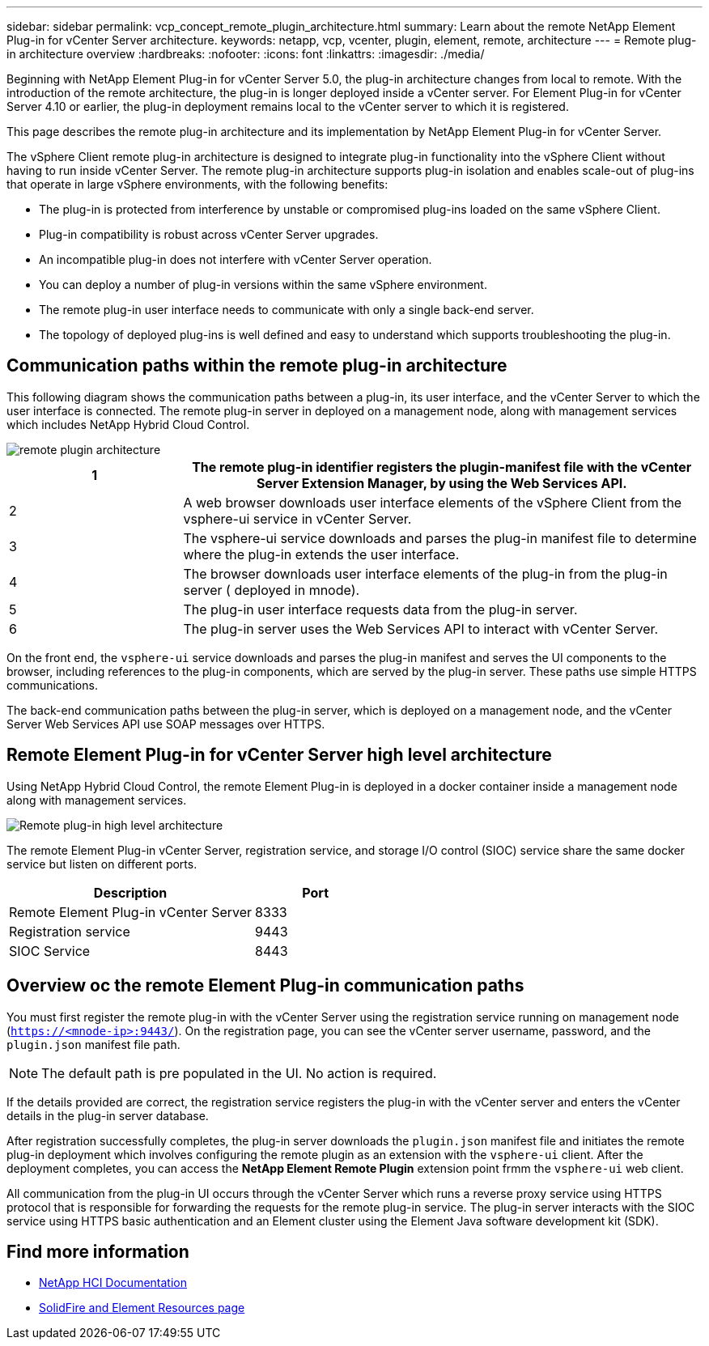 ---
sidebar: sidebar
permalink: vcp_concept_remote_plugin_architecture.html
summary: Learn about the remote NetApp Element Plug-in for vCenter Server architecture.
keywords: netapp, vcp, vcenter, plugin, element, remote, architecture
---
= Remote plug-in architecture overview
:hardbreaks:
:nofooter:
:icons: font
:linkattrs:
:imagesdir: ./media/

[.lead]
Beginning with NetApp Element Plug-in for vCenter Server 5.0, the plug-in architecture changes from local to remote. With the introduction of the remote architecture, the plug-in is longer deployed inside a vCenter server. For Element Plug-in for vCenter Server 4.10 or earlier, the plug-in deployment remains local to the vCenter server to which it is registered.

This page describes the remote plug-in architecture and its implementation by NetApp Element Plug-in for vCenter Server.

The vSphere Client remote plug-in architecture is designed to integrate plug-in functionality into the vSphere Client without having to run inside vCenter Server. The remote plug-in architecture supports plug-in isolation and enables scale-out of plug-ins that operate in large vSphere environments, with the following benefits:

* The plug-in is protected from interference by unstable or compromised plug-ins loaded on the same vSphere Client.
* Plug-in compatibility is robust across vCenter Server upgrades.
* An incompatible plug-in does not interfere with vCenter Server operation.
* You can deploy a number of plug-in versions within the same vSphere environment.
* The remote plug-in user interface needs to communicate with only a single back-end server.
* The topology of deployed plug-ins is well defined and easy to understand which supports troubleshooting the plug-in.

== Communication paths within the remote plug-in architecture
This following diagram shows the communication paths between a plug-in, its user interface, and the vCenter Server to which the user interface is connected. The remote plug-in server in deployed on a management node, along with management services which includes NetApp Hybrid Cloud Control.

image::../media/remote_plugin_architecture.PNG[]

[cols=2*,options="header",cols="25,75"]

|===
|1 |The remote plug-in identifier registers the plugin-manifest file with the vCenter Server Extension Manager, by using the Web Services API.
|2 |A web browser downloads user interface elements of the vSphere Client from the vsphere-ui service in vCenter Server.
|3 |The vsphere-ui service downloads and parses the plug-in manifest file to determine where the plug-in extends the user interface.
|4 |The browser downloads user interface elements of the plug-in from the plug-in server ( deployed in mnode).
|5 |The plug-in user interface requests data from the plug-in server.
|6 |The plug-in server uses the Web Services API to interact with vCenter Server.
|===

On the front end, the `vsphere-ui` service downloads and parses the plug-in manifest and serves the UI components to the browser, including references to the plug-in components, which are served by the plug-in server. These paths use simple HTTPS communications.

The back-end communication paths between the plug-in server, which is deployed on a management node, and the vCenter Server Web Services API use SOAP messages over HTTPS.

==  Remote Element Plug-in for vCenter Server high level architecture
Using NetApp Hybrid Cloud Control, the remote Element Plug-in is deployed in a docker container inside a management node along with management services.
 
image::../media/vcp_remote_plugin_high_level_architecture.PNG[Remote plug-in high level architecture]

The remote Element Plug-in vCenter Server, registration service, and storage I/O control (SIOC) service share the same docker service but listen on different ports.

[cols=2*,options="header",cols="50,25"]
|===
|Description |Port
|Remote Element Plug-in vCenter Server|8333
|Registration service |9443
|SIOC Service |8443 
|===

== Overview oc the remote Element Plug-in communication paths

You must first register the remote plug-in with the vCenter Server using the registration service running on management node (`https://<mnode-ip>:9443/`). On the registration page, you can see the vCenter server username, password, and the `plugin.json` manifest file path. 

NOTE: The default path is pre populated in the UI. No action is required.

If the details provided are correct, the registration service registers the plug-in with the vCenter server and enters the vCenter details in the plug-in server database.

After registration successfully completes, the plug-in server downloads the `plugin.json` manifest file and initiates the remote plug-in deployment which involves configuring the remote plugin as an extension with the `vsphere-ui` client. After the deployment completes, you can access the *NetApp Element Remote Plugin* extension point frmm the `vsphere-ui` web client.

All communication from the plug-in UI occurs through the vCenter Server which runs a reverse proxy service using HTTPS protocol that is responsible for forwarding the requests for the remote plug-in service. The plug-in server interacts with the SIOC service using HTTPS basic authentication and an Element cluster using the Element Java software development kit (SDK).

== Find more information
*	https://docs.netapp.com/us-en/hci/index.html[NetApp HCI Documentation^]
* https://www.netapp.com/data-storage/solidfire/documentation[SolidFire and Element Resources page^]

